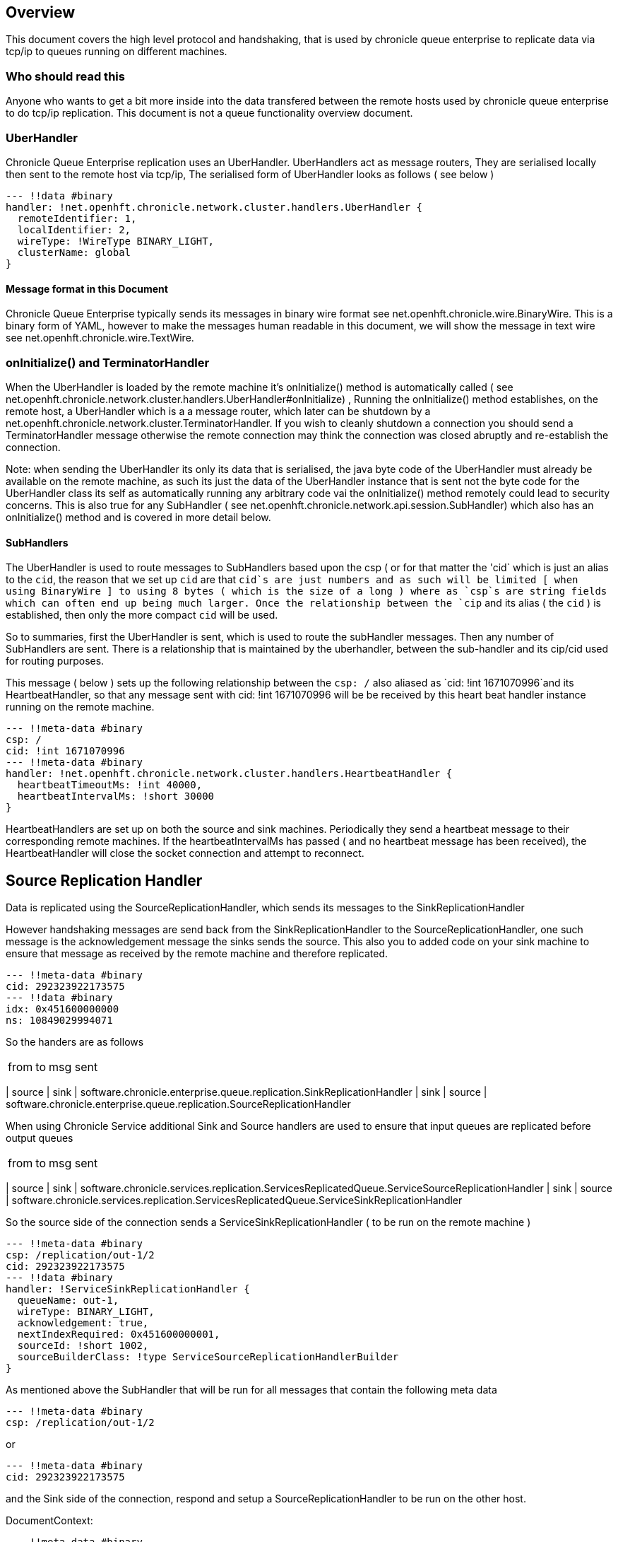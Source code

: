 
== Overview
This document covers the high level protocol and handshaking, that is used by chronicle queue enterprise to replicate data via tcp/ip to queues running on different machines.

=== Who should read this

Anyone who wants to get a bit more inside into the data transfered between the remote hosts used by chronicle queue enterprise to do tcp/ip replication. This document is not a queue functionality overview document.

=== UberHandler

Chronicle Queue Enterprise replication uses an UberHandler. UberHandlers act as message routers, They are  serialised locally then sent to the remote host via tcp/ip, The serialised form of UberHandler looks as follows ( see below )

```
--- !!data #binary
handler: !net.openhft.chronicle.network.cluster.handlers.UberHandler {
  remoteIdentifier: 1,
  localIdentifier: 2,
  wireType: !WireType BINARY_LIGHT,
  clusterName: global
}
```

==== Message format in this Document

Chronicle Queue Enterprise typically sends its messages in binary wire format see net.openhft.chronicle.wire.BinaryWire. This is a  binary form of YAML, however to make the messages human readable in this document, we will show the message in text wire  see net.openhft.chronicle.wire.TextWire.

=== onInitialize() and TerminatorHandler

When the UberHandler is loaded by the remote machine it’s  onInitialize() method is automatically called  ( see net.openhft.chronicle.network.cluster.handlers.UberHandler#onInitialize) , Running the onInitialize() method establishes, on the remote host, a UberHandler which is a a message router, which later can be shutdown by a net.openhft.chronicle.network.cluster.TerminatorHandler. If you wish to cleanly shutdown a connection you should send a TerminatorHandler message otherwise the remote connection may think the connection was closed abruptly and re-establish the connection.

Note: when sending the UberHandler its  only its data that is serialised, the java byte code of the UberHandler must already be available on the remote machine, as such its just the data of the UberHandler instance that is sent not the byte code for the UberHandler class its self as automatically running any arbitrary code vai the onInitialize() method remotely could lead to security concerns. This is also true for any SubHandler  ( see net.openhft.chronicle.network.api.session.SubHandler)  which also has an onInitialize() method and is covered in more detail  below.

==== SubHandlers

The UberHandler is used to route messages to SubHandlers based upon the csp ( or for that matter the 'cid` which is just an alias to the `cid`, the reason that we set up `cid` are that `cid`s are just numbers and as such will be limited [ when using BinaryWire ] to using 8 bytes ( which is the size of a long ) where as `csp`s are string fields which can often end up being much larger. Once the relationship between the `cip` and its alias ( the `cid` ) is established, then only the more compact `cid` will be used.

So to summaries, first the UberHandler is sent, which is used to route the subHandler messages. Then any number of SubHandlers are sent. There is a relationship that is maintained by the uberhandler, between the sub-handler  and its cip/cid used for routing purposes.

This message  ( below  ) sets up the following relationship between the `csp: /`  also aliased as `cid: !int 1671070996`and its HeartbeatHandler, so that any message sent with  cid: !int 1671070996 will be be received by this heart beat handler instance running on  the remote machine.

```
--- !!meta-data #binary
csp: /
cid: !int 1671070996
--- !!meta-data #binary
handler: !net.openhft.chronicle.network.cluster.handlers.HeartbeatHandler {
  heartbeatTimeoutMs: !int 40000,
  heartbeatIntervalMs: !short 30000
}
```

HeartbeatHandlers are set up on both the source and sink machines. Periodically they send a heartbeat message to their corresponding remote machines. If the heartbeatIntervalMs has passed ( and no heartbeat message has been received),  the HeartbeatHandler will close the socket connection and attempt to reconnect.

== Source Replication Handler

Data is replicated using the SourceReplicationHandler, which sends its messages to the SinkReplicationHandler

However handshaking messages are send back from the SinkReplicationHandler to the SourceReplicationHandler, one such message is the acknowledgement  message the sinks sends the source. This also you to added code on your sink machine to ensure that message as received by the remote machine and therefore replicated.

```
--- !!meta-data #binary
cid: 292323922173575
--- !!data #binary
idx: 0x451600000000
ns: 10849029994071
```

So the handers are as follows

[%autowidth]
|===
| from	|	to 	| msg sent
|===
| source | sink	    | software.chronicle.enterprise.queue.replication.SinkReplicationHandler
| sink 	 | source	| software.chronicle.enterprise.queue.replication.SourceReplicationHandler

When using Chronicle Service additional Sink and Source handlers are used to ensure that input queues are replicated before output queues

[%autowidth]
|===
| from	|	to 	| msg sent
|===
| source	| sink	| software.chronicle.services.replication.ServicesReplicatedQueue.ServiceSourceReplicationHandler
| sink 	| source	| software.chronicle.services.replication.ServicesReplicatedQueue.ServiceSinkReplicationHandler


So the source side of the connection sends a ServiceSinkReplicationHandler ( to be run on the remote machine )


```
--- !!meta-data #binary
csp: /replication/out-1/2
cid: 292323922173575
--- !!data #binary
handler: !ServiceSinkReplicationHandler {
  queueName: out-1,
  wireType: BINARY_LIGHT,
  acknowledgement: true,
  nextIndexRequired: 0x451600000001,
  sourceId: !short 1002,
  sourceBuilderClass: !type ServiceSourceReplicationHandlerBuilder
}
```


As mentioned above the SubHandler that will be run for all messages that contain the following meta data
```
--- !!meta-data #binary
csp: /replication/out-1/2
```
or
```
--- !!meta-data #binary
cid: 292323922173575
```

and the Sink side of the connection, respond and setup a SourceReplicationHandler to be run on the other host.

DocumentContext:
```
--- !!meta-data #binary
csp: /replication/out-1/2
cid: 292323922173575
handler: !ServiceSourceReplicationHandler {
  queueName: out-1,
  wireType: BINARY_LIGHT,
  acknowledgement: true,
  nextIndexRequired: 0x0,
  sourceId: !short 1002
}
```

When ever your application appends data to the source queue, The SourceReplicationHandler will read this queue  ( by using a queue tailer ) and then stream any new data to the remote host imediatly. As such Chronicle Queue Enterprise establishes a stream rather than a polling protocol. If the network buffers are full then data won’t be sent by the SourceReplicationHandler. So its not strictly `reactive` but rather sensitive to push back, and given that chronicle queue enterprise is back by chronicle queues which pages its data to disk rather than holding it all in memory, chronicle queue won’t get saturated by a slow consumer, as the data is not paged into memory from the queue until the tcp/ip buffers have sufficient free space.

== ServiceSinkReplicationHandler

Before the sink replication handler starts to read messages from the source machine, it first copies back  messages from the sink machine to the source machine. ( we call this the back copy ). This  often never happens but in the rare event, that the source machine was replicating to two ( or more sinks ) if the source had an outage, and we failed over to one of the remaining sinks, we want to ensure which ever sink we choose, it has the latest messages, and hence in the event that one of the sinks has more messages than the other we will first copy any messages from the other sink before we establish this sink as our new source.

When the ServiceSinkReplicationHandler starts it calls software.chronicle.enterprise.queue.replication.SinkReplicationHandler#onInitialize

Once all the data has been replicated, to notify the SourceReplicationHandler that the back copy is now complete a END_OF_STREAM message is sent

```
--- !!meta-data #binary
cid: 573798926109737
--- !!data #binary
DocumentContext:
--- !!data #binary
eos: !!null "" #  END_OF_STREAM
```

=== Sending data

The SourceReplicationHandler sends a message to the SinkReplicationHandler.
The SinkReplicationHandler uses a chronicle tailer to read new message from a chronicle queue, the contents of the chronicle queue is not inspected or parsed in any way its just sent as < binary data>, see the example below :

```
--- !!meta-data #binary
cid: 292323922173575
 --- !!data #binary
DocumentContext:
--- !!data #binary
re: < binary data>
```

Once the message is received by the sink it send an acknologment to the source

```
--- !!meta-data #binary
cid: 292323922173575
DocumentContext:
--- !!data #binary
idx: 0x451600000000
ns: 10849029994071
```
